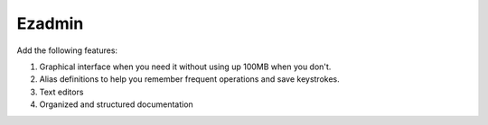 =======
Ezadmin
=======
Add the following features:

#. Graphical interface when you need it without using up 100MB when you don't.
#. Alias definitions to help you remember frequent operations and save keystrokes.
#. Text editors
#. Organized and structured documentation
